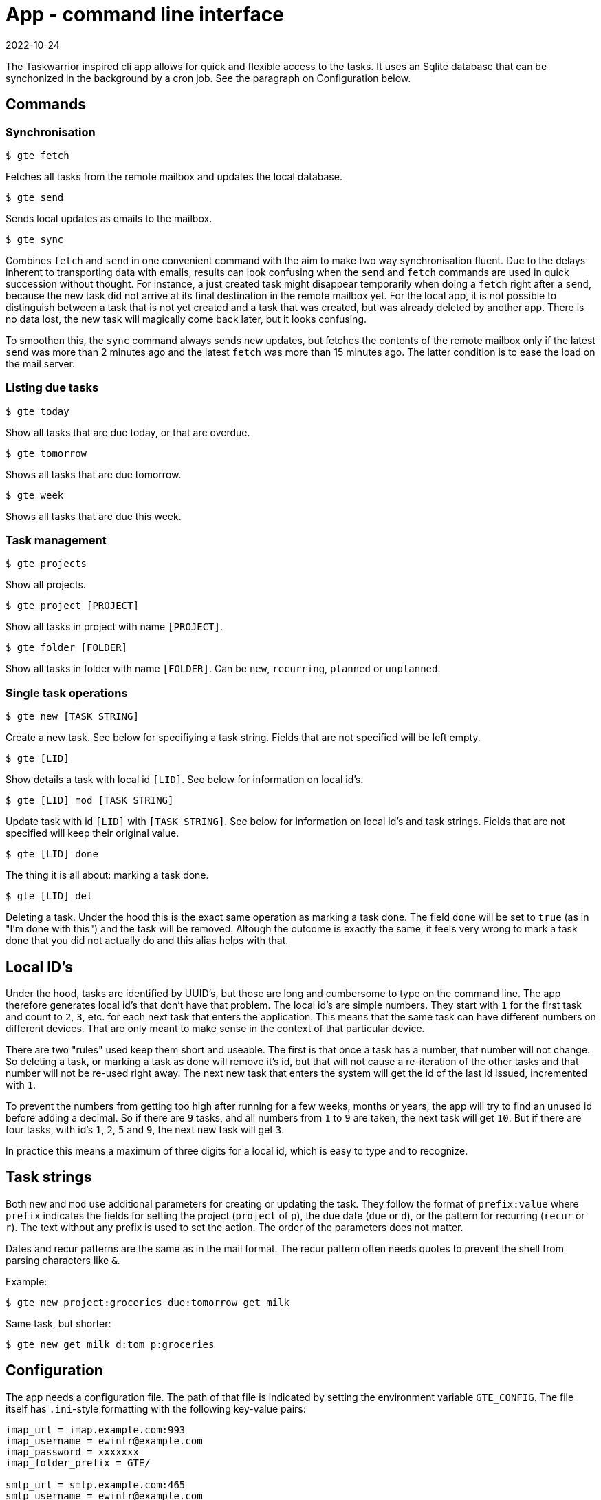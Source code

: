 = App - command line interface
2022-10-24

The Taskwarrior inspired cli app allows for quick and flexible access to the tasks. It uses an Sqlite database that can be synchonized in the background by a cron job. See the paragraph on Configuration below.

== Commands

=== Synchronisation

`$ gte fetch`

Fetches all tasks from the remote mailbox and updates the local database.

`$ gte send`

Sends local updates as emails to the mailbox.

`$ gte sync` 

Combines `fetch` and `send` in one convenient command with the aim to make two way synchronisation fluent. Due to the delays inherent to transporting data with emails, results can look confusing when the `send` and `fetch` commands are used in quick succession without thought. For instance, a just created task might disappear temporarily when doing a `fetch` right after a `send`, because the new task did not arrive at its final destination in the remote mailbox yet. For the local app, it is not possible to distinguish between a task that is not yet created and a task that was created, but was already deleted by another app. There is no data lost, the new task will magically come back later, but it looks confusing. 

To smoothen this, the `sync` command always sends new updates, but fetches the contents of the remote mailbox only if the latest `send` was more than 2 minutes ago and the latest `fetch` was more than 15 minutes ago. The latter condition is to ease the load on the mail server.

=== Listing due tasks

`$ gte today`

Show all tasks that are due today, or that are overdue.

`$ gte tomorrow`

Shows all tasks that are due tomorrow.

`$ gte week`

Shows all tasks that are due this week.

=== Task management

`$ gte projects`

Show all projects.

`$ gte project [PROJECT]`

Show all tasks in project with name `[PROJECT]`.

`$ gte folder [FOLDER]`

Show all tasks in folder with name `[FOLDER]`. Can be `new`, `recurring`, `planned` or `unplanned`.

=== Single task operations

`$ gte new [TASK STRING]`

Create a new task. See below for specifiying a task string. Fields that are not specified will be left empty.

`$ gte [LID]`

Show details a task with local id `[LID]`. See below for information on local id's.

`$ gte [LID] mod [TASK STRING]`

Update task with id `[LID]` with `[TASK STRING]`. See below for information on local id's and task strings. Fields that are not specified will keep their original value.

`$ gte [LID] done`

The thing it is all about: marking a task done.

`$ gte [LID] del`

Deleting a task. Under the hood this is the exact same operation as marking a task done. The field `done` will be set to `true` (as in "I'm done with this") and the task will be removed. Altough the outcome is exactly the same, it feels very wrong to mark a task done that you did not actually do and this alias helps with that.

== Local ID's

Under the hood, tasks are identified by UUID's, but those are long and cumbersome to type on the command line. The app therefore generates local id's that don't have that problem. The local id's are simple numbers. They start with `1` for the first task and count to `2`, `3`, etc. for each next task that enters the application. This means that the same task can have different numbers on different devices. That are only meant to make sense in the context of that particular device.

There are two "rules" used keep them short and useable. The first is that once a task has a number, that number will not change. So deleting a task, or marking a task as done will remove it's id, but that will not cause a re-iteration of the other tasks and that number will not be re-used right away. The next new task that enters the system will get the id of the last id issued, incremented with `1`.

To prevent the numbers from getting too high after running for a few weeks, months or years, the app will try to find an unused id before adding a decimal. So if there are `9` tasks, and all numbers from `1` to `9` are taken, the next task will get `10`. But if there are four tasks, with id's `1`, `2`, `5` and `9`, the next new task will get `3`. 

In practice this means a maximum of three digits for a local id, which is easy to type and to recognize. 

== Task strings

Both `new` and `mod` use additional parameters for creating or updating the task. They follow the format of `prefix:value` where `prefix` indicates the fields for setting the project (`project` of `p`), the due date (`due` or `d`), or the pattern for recurring (`recur` or `r`). The text without any prefix is used to set the action. The order of the parameters does not matter.

Dates and recur patterns are the same as in the mail format. The recur pattern often needs quotes to prevent the shell from parsing characters like `&`.

Example:

----
$ gte new project:groceries due:tomorrow get milk
----

Same task, but shorter:

----
$ gte new get milk d:tom p:groceries
----

== Configuration

The app needs a configuration file. The path of that file is indicated by setting the environment variable `GTE_CONFIG`. The file itself has `.ini`-style formatting with the following key-value pairs:

----
imap_url = imap.example.com:993
imap_username = ewintr@example.com
imap_password = xxxxxxx
imap_folder_prefix = GTE/

smtp_url = smtp.example.com:465
smtp_username = ewintr@example.com
smtp_password = xxxxxxx

to_name = gte
to_address = gte@example.com

from_name = gte
from_address = gte@example

local_db_path = /home/ewintr/.local/share/gte/gte.db
----

